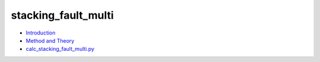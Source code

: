 
stacking_fault_multi
********************

* `Introduction <intro.rst>`_
* `Method and Theory <theory.rst>`_
* `calc_stacking_fault_multi.py <calc.rst>`_